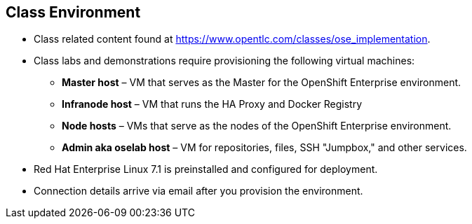 
:noaudio:
== Class Environment


* Class related content found at https://www.opentlc.com/classes/ose_implementation.
* Class labs and demonstrations require provisioning the following virtual machines:
** *Master host* – VM that serves as the Master for the OpenShift Enterprise environment.
** *Infranode host* – VM that runs the HA Proxy and Docker Registry
** *Node hosts* – VMs that serve as the nodes of the OpenShift Enterprise environment.
** *Admin aka oselab host* – VM for repositories, files, SSH "Jumpbox," and other services.
* Red Hat Enterprise Linux 7.1 is preinstalled and configured for deployment.
* Connection details arrive via email after you provision the environment.



ifdef::showscript[] 

=== Transcript

This class uses a cloud-based environment. You will provision the following hosts for your OpenShift Enterprise environment: A single Master host, two Node hosts, and an admin host for repositories, files, and other services.

Red Hat Enterprise Linux is preinstalled and configured for deployment.

After you provision the environment, you should receive connection details via email.


endif::showscript[]


